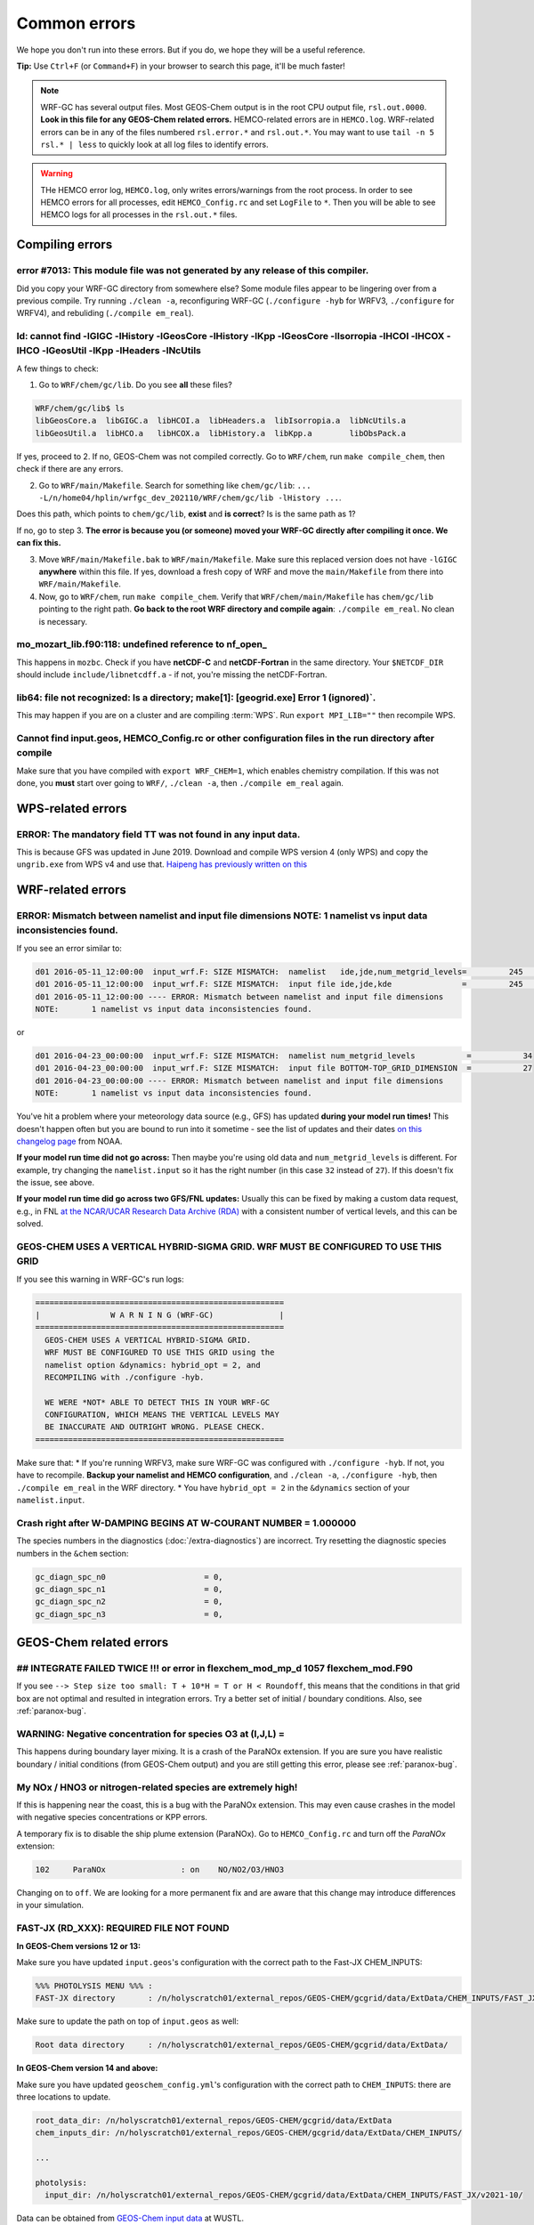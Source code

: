 Common errors
==============

We hope you don't run into these errors. But if you do, we hope they will be a useful reference.

**Tip:** Use ``Ctrl+F`` (or ``Command+F``) in your browser to search this page, it'll be much faster!

.. note::
  WRF-GC has several output files. Most GEOS-Chem output is in the root CPU output file, ``rsl.out.0000``. **Look in this file for any GEOS-Chem related errors.** HEMCO-related errors are in ``HEMCO.log``. WRF-related errors can be in any of the files numbered ``rsl.error.*`` and ``rsl.out.*``. You may want to use ``tail -n 5 rsl.* | less`` to quickly look at all log files to identify errors.

.. warning::
  THe HEMCO error log, ``HEMCO.log``, only writes errors/warnings from the root process. In order to see HEMCO errors for all processes, edit ``HEMCO_Config.rc`` and set ``LogFile`` to ``*``. Then you will be able to see HEMCO logs for all processes in the ``rsl.out.*`` files.

Compiling errors
-----------------

error #7013: This module file was not generated by any release of this compiler.
^^^^^^^^^^^^^^^^^^^^^^^^^^^^^^^^^^^^^^^^^^^^^^^^^^^^^^^^^^^^^^^^^^^^^^^^^^^^^^^^

Did you copy your WRF-GC directory from somewhere else? Some module files appear to be lingering over from a previous compile. Try running ``./clean -a``, reconfiguring WRF-GC (``./configure -hyb`` for WRFV3, ``./configure`` for WRFV4), and rebuliding (``./compile em_real``).

ld: cannot find -lGIGC -lHistory -lGeosCore -lHistory -lKpp -lGeosCore -lIsorropia -lHCOI -lHCOX -lHCO -lGeosUtil -lKpp -lHeaders -lNcUtils
^^^^^^^^^^^^^^^^^^^^^^^^^^^^^^^^^^^^^^^^^^^^^^^^^^^^^^^^^^^^^^^^^^^^^^^^^^^^^^^^^^^^^^^^^^^^^^^^^^^^^^^^^^^^^^^^^^^^^^^^^^^^^^^^^^^^^^^^^^^^^^

A few things to check:

1. Go to ``WRF/chem/gc/lib``. Do you see **all** these files?

.. code-block::

  WRF/chem/gc/lib$ ls
  libGeosCore.a  libGIGC.a  libHCOI.a  libHeaders.a  libIsorropia.a  libNcUtils.a
  libGeosUtil.a  libHCO.a   libHCOX.a  libHistory.a  libKpp.a        libObsPack.a

If yes, proceed to 2. If no, GEOS-Chem was not compiled correctly. Go to ``WRF/chem``, run ``make compile_chem``, then check if there are any errors.

2. Go to ``WRF/main/Makefile``. Search for something like ``chem/gc/lib``: ``... -L/n/home04/hplin/wrfgc_dev_202110/WRF/chem/gc/lib -lHistory ...``.

Does this path, which points to ``chem/gc/lib``, **exist** and **is correct**? Is is the same path as 1?

If no, go to step 3. **The error is because you (or someone) moved your WRF-GC directly after compiling it once. We can fix this.**

3. Move ``WRF/main/Makefile.bak`` to ``WRF/main/Makefile``. Make sure this replaced version does not have ``-lGIGC`` **anywhere** within this file. If yes, download a fresh copy of WRF and move the ``main/Makefile`` from there into ``WRF/main/Makefile``.

4. Now, go to ``WRF/chem``, run ``make compile_chem``. Verify that ``WRF/chem/main/Makefile`` has ``chem/gc/lib`` pointing to the right path. **Go back to the root WRF directory and compile again**: ``./compile em_real``. No clean is necessary.

mo_mozart_lib.f90:118: undefined reference to nf_open_
^^^^^^^^^^^^^^^^^^^^^^^^^^^^^^^^^^^^^^^^^^^^^^^^^^^^^^^^^

This happens in ``mozbc``. Check if you have **netCDF-C** and **netCDF-Fortran** in the same directory. Your ``$NETCDF_DIR`` should include ``include/libnetcdff.a`` - if not, you're missing the netCDF-Fortran.

lib64: file not recognized: Is a directory; make[1]: [geogrid.exe] Error 1 (ignored)`.
^^^^^^^^^^^^^^^^^^^^^^^^^^^^^^^^^^^^^^^^^^^^^^^^^^^^^^^^^^^^^^^^^^^^^^^^^^^^^^^^^^^^^^

This may happen if you are on a cluster and are compiling :term:`WPS`. Run ``export MPI_LIB=""`` then recompile WPS.

Cannot find input.geos, HEMCO_Config.rc or other configuration files in the run directory after compile
^^^^^^^^^^^^^^^^^^^^^^^^^^^^^^^^^^^^^^^^^^^^^^^^^^^^^^^^^^^^^^^^^^^^^^^^^^^^^^^^^^^^^^^^^^^^^^^^^^^^^^^^^

Make sure that you have compiled with ``export WRF_CHEM=1``, which enables chemistry compilation. If this was not done, you **must** start over going to ``WRF/``, ``./clean -a``, then ``./compile em_real`` again.

WPS-related errors
-------------------

ERROR: The mandatory field TT was not found in any input data.
^^^^^^^^^^^^^^^^^^^^^^^^^^^^^^^^^^^^^^^^^^^^^^^^^^^^^^^^^^^^^^^

This is because GFS was updated in June 2019. Download and compile WPS version 4 (only WPS) and copy the ``ungrib.exe`` from WPS v4 and use that. `Haipeng has previously written on this <https://jimmielin.me/2019/wrf-3x-gfs-ungrib-error/>`_

WRF-related errors
------------------

ERROR: Mismatch between namelist and input file dimensions NOTE:       1 namelist vs input data inconsistencies found.
^^^^^^^^^^^^^^^^^^^^^^^^^^^^^^^^^^^^^^^^^^^^^^^^^^^^^^^^^^^^^^^^^^^^^^^^^^^^^^^^^^^^^^^^^^^^^^^^^^^^^^^^^^^^^^^^^^^^^^^^

If you see an error similar to:

.. code-block::

  d01 2016-05-11_12:00:00  input_wrf.F: SIZE MISMATCH:  namelist   ide,jde,num_metgrid_levels=         245         181          27
  d01 2016-05-11_12:00:00  input_wrf.F: SIZE MISMATCH:  input file ide,jde,kde               =         245         181          32
  d01 2016-05-11_12:00:00 ---- ERROR: Mismatch between namelist and input file dimensions
  NOTE:       1 namelist vs input data inconsistencies found.

or

.. code-block::

  d01 2016-04-23_00:00:00  input_wrf.F: SIZE MISMATCH:  namelist num_metgrid_levels           =           34
  d01 2016-04-23_00:00:00  input_wrf.F: SIZE MISMATCH:  input file BOTTOM-TOP_GRID_DIMENSION  =           27
  d01 2016-04-23_00:00:00 ---- ERROR: Mismatch between namelist and input file dimensions
  NOTE:       1 namelist vs input data inconsistencies found.

You've hit a problem where your meteorology data source (e.g., GFS) has updated **during your model run times!** This doesn't happen often but you are bound to run into it sometime - see the list of updates and their dates `on this changelog page <https://www.nco.ncep.noaa.gov/pmb/changes/>`_ from NOAA.

**If your model run time did not go across:** Then maybe you're using old data and ``num_metgrid_levels`` is different. For example, try changing the ``namelist.input`` so it has the right number (in this case ``32`` instead of ``27``). If this doesn't fix the issue, see above.

**If your model run time did go across two GFS/FNL updates:** Usually this can be fixed by making a custom data request, e.g., in FNL `at the NCAR/UCAR Research Data Archive (RDA) <https://rda.ucar.edu/datasets/ds083.2/index.html#!access>`__ with a consistent number of vertical levels, and this can be solved.

GEOS-CHEM USES A VERTICAL HYBRID-SIGMA GRID. WRF MUST BE CONFIGURED TO USE THIS GRID
^^^^^^^^^^^^^^^^^^^^^^^^^^^^^^^^^^^^^^^^^^^^^^^^^^^^^^^^^^^^^^^^^^^^^^^^^^^^^^^^^^^^^

If you see this warning in WRF-GC's run logs:

.. code-block::

   =====================================================
   |               W A R N I N G (WRF-GC)              |
   =====================================================
     GEOS-CHEM USES A VERTICAL HYBRID-SIGMA GRID.
     WRF MUST BE CONFIGURED TO USE THIS GRID using the
     namelist option &dynamics: hybrid_opt = 2, and
     RECOMPILING with ./configure -hyb.

     WE WERE *NOT* ABLE TO DETECT THIS IN YOUR WRF-GC
     CONFIGURATION, WHICH MEANS THE VERTICAL LEVELS MAY
     BE INACCURATE AND OUTRIGHT WRONG. PLEASE CHECK.
   =====================================================

Make sure that:
* If you're running WRFV3, make sure WRF-GC was configured with ``./configure -hyb``. If not, you have to recompile. **Backup your namelist and HEMCO configuration**, and ``./clean -a``, ``./configure -hyb``, then ``./compile em_real`` in the WRF directory.
* You have ``hybrid_opt = 2`` in the ``&dynamics`` section of your ``namelist.input``.

Crash right after W-DAMPING  BEGINS AT W-COURANT NUMBER =    1.000000
^^^^^^^^^^^^^^^^^^^^^^^^^^^^^^^^^^^^^^^^^^^^^^^^^^^^^^^^^^^^^^^^^^^^^^

The species numbers in the diagnostics (:doc:`/extra-diagnostics`) are incorrect. Try resetting the diagnostic species numbers in the ``&chem`` section:

.. code-block::

   gc_diagn_spc_n0                     = 0,
   gc_diagn_spc_n1                     = 0,
   gc_diagn_spc_n2                     = 0,
   gc_diagn_spc_n3                     = 0,

GEOS-Chem related errors
------------------------

## INTEGRATE FAILED TWICE !!! or error in flexchem_mod_mp_d        1057  flexchem_mod.F90
^^^^^^^^^^^^^^^^^^^^^^^^^^^^^^^^^^^^^^^^^^^^^^^^^^^^^^^^^^^^^^^^^^^^^^^^^^^^^^^^^^^^^^^^^^

If you see ``--> Step size too small: T + 10*H = T or H < Roundoff``, this means that the conditions in that grid box are not optimal and resulted in integration errors. Try a better set of initial / boundary conditions. Also, see :ref:`paranox-bug`.

WARNING: Negative concentration for species O3 at (I,J,L) =
^^^^^^^^^^^^^^^^^^^^^^^^^^^^^^^^^^^^^^^^^^^^^^^^^^^^^^^^^^^^

This happens during boundary layer mixing. It is a crash of the ParaNOx extension. If you are sure you have realistic boundary / initial conditions (from GEOS-Chem output) and you are still getting this error, please see :ref:`paranox-bug`.

.. _paranox-bug:

My NOx / HNO3 or nitrogen-related species are extremely high!
^^^^^^^^^^^^^^^^^^^^^^^^^^^^^^^^^^^^^^^^^^^^^^^^^^^^^^^^^^^^^^

If this is happening near the coast, this is a bug with the ParaNOx extension. This may even cause crashes in the model with negative species concentrations or KPP errors.

A temporary fix is to disable the ship plume extension (ParaNOx). Go to ``HEMCO_Config.rc`` and turn off the `ParaNOx` extension:

.. code-block::

    102     ParaNOx                : on    NO/NO2/O3/HNO3

Changing ``on`` to ``off``. We are looking for a more permanent fix and are aware that this change may introduce differences in your simulation.

FAST-JX (RD_XXX): REQUIRED FILE NOT FOUND
^^^^^^^^^^^^^^^^^^^^^^^^^^^^^^^^^^^^^^^^^^

**In GEOS-Chem versions 12 or 13:**

Make sure you have updated ``input.geos``'s configuration with the correct path to the Fast-JX CHEM_INPUTS:

.. code-block::

  %%% PHOTOLYSIS MENU %%% :
  FAST-JX directory       : /n/holyscratch01/external_repos/GEOS-CHEM/gcgrid/data/ExtData/CHEM_INPUTS/FAST_JX/v2019-10/

Make sure to update the path on top of ``input.geos`` as well:

.. code-block::

  Root data directory     : /n/holyscratch01/external_repos/GEOS-CHEM/gcgrid/data/ExtData/

**In GEOS-Chem version 14 and above:**

Make sure you have updated ``geoschem_config.yml``'s configuration with the correct path to ``CHEM_INPUTS``: there are three locations to update.

.. code-block::

  root_data_dir: /n/holyscratch01/external_repos/GEOS-CHEM/gcgrid/data/ExtData
  chem_inputs_dir: /n/holyscratch01/external_repos/GEOS-CHEM/gcgrid/data/ExtData/CHEM_INPUTS/

  ...

  photolysis:
    input_dir: /n/holyscratch01/external_repos/GEOS-CHEM/gcgrid/data/ExtData/CHEM_INPUTS/FAST_JX/v2021-10/

Data can be obtained from `GEOS-Chem input data <https://sites.wustl.edu/acag/geos-chem/geos-chem-input-data/>`__ at WUSTL.

HEMCO related errors
--------------------

HEMCO ERROR: Invalid time index in (file)
^^^^^^^^^^^^^^^^^^^^^^^^^^^^^^^^^^^^^^^^^^

Check the file that it is pointing to. There are a few likely reasons:

* The file was corrupted / not fully downloaded. Try opening it with ``ncview`` and checking!
* This inventory does not have the appropriate file for this date/time.

If (and only if) you have daily updating emissions data stored in monthly files and you are getting this error at the last day of the month, you are being affected `by this bug <https://github.com/geoschem/HEMCO/issues/141>`_. There is a temporary fix for WRF-GC available, contact Haipeng Lin for details.

.. _hco-run-error:

GEOS-Chem ERROR: Error encountered in "HCO_Run"! -> at HCOI_GC_Run (in module GeosCore/hcoi_gc_main_mod.F90)
^^^^^^^^^^^^^^^^^^^^^^^^^^^^^^^^^^^^^^^^^^^^^^^^^^^^^^^^^^^^^^^^^^^^^^^^^^^^^^^^^^^^^^^^^^^^^^^^^^^^^^^^^^^^^

This is a HEMCO error. Check ``HEMCO.log``. If nothing is there, change ``LogFile`` to ``*`` in ``HEMCO_Config.rc``, and check **all** ``rsl.out.*`` files after re-running the model.

You are generally looking for something that looks like this:

.. code-block::

    HEMCO ERROR: Cannot find file for current simulation time:
    /ExtData/HEMCO/OFFLINE_BIOVOC/v2019-10/0.5x0.625/2015/08/biovoc_05.20150820.nc
      - Cannot get field BIOGENIC_ACET. Please check file name and time (incl. time
     range flag) in the config. file

    HEMCO ERROR: Error encountered in routine HCOIO_Read!

    HEMCO ERROR: Error in HCOIO_DATAREAD called from HEMCO ReadList_Fill: BIOGENIC
     _ACET
     --> LOCATION: ReadList_Fill (HCO_ReadList_Mod.F90)

    HEMCO ERROR: Error in ReadList_Fill (4) called from HEMCO ReadList_Read
     --> LOCATION: ReadList_Read (HCO_ReadList_Mod.F90)
     Error in ReadList_Read called from hco_run
    ===============================================================================
    GEOS-Chem ERROR: Error encountered in "HCO_Run"!
     -> at HCOI_GC_Run (in module GeosCore/hco_interface_gc_mod.F90)

    THIS ERROR ORIGINATED IN HEMCO!  Please check the HEMCO log file for
    additional error messages!
    ===============================================================================

**This may be much, much further up than the error about the subscripts and may even be in a different file.** Always look through all the log files.

mozbc related errors
---------------------

mo_wrfchem_lib.o: ... undefined reference to nf_open_ / nf_inq_varid_ / nf_get_vara_real_  / nf_close_ / nf_def_var_
^^^^^^^^^^^^^^^^^^^^^^^^^^^^^^^^^^^^^^^^^^^^^^^^^^^^^^^^^^^^^^^^^^^^^^^^^^^^^^^^^^^^^^^^^^^^^^^^^^^^^^^^^^^^^^^^^^^^^

This error when compiling ``mozbc`` is usually because the path to netCDF library, ``NETCDF_DIR``, is incorrect.

Make sure that your ``NETCDF_DIR`` is set to the root directory of your netCDF installation, where under ``$NETCDF_DIR/lib`` you can find the appropriate netCDF library (``libnetcdff.so``).

chk_moz_vars: could not find ..._VMR_inst
^^^^^^^^^^^^^^^^^^^^^^^^^^^^^^^^^^^^^^^^^^

This error is because the input netCDF file (outputs from GEOS-Chem) to create initial/boundary conditions does not have the aforementioned species. This may be because you are using outputs from an older GEOS-Chem version (e.g., 12.8.3) to feed initial/boundary conditions for a newer WRF-GC version (e.g., 14.0.0).

To solve this, simply go to the ``.inp`` file used for ``mozbc`` and remove the relevant line to ignore this species. e.g., for the error "chk_moz_vars: could not find NAP_VMR_inst", the ``NAP`` species can be removed:

.. code-block::

    ...

        'n2o5 -> N2O5',
        'nap -> NAP',
        'nh3 -> NH3',

        ...

Remove the line corresponding to the problematic species.


Red herrings
-------------
If you see anything on this list, this is not the root cause - **this means that there's an error somewhere else!** Always check other log files (``rsl.*``) and also further upstream in the error files first.

HEMCO ERROR: MaxNest too low, cannot enter GET_TIMEIDX (hco_read_std_mod.F90)
^^^^^^^^^^^^^^^^^^^^^^^^^^^^^^^^^^^^^^^^^^^^^^^^^^^^^^^^^^^^^^^^^^^^^^^^^^^^^^

Any kind of error that says ``HEMCO ERROR: MaxNest too low`` means that there is an error somewhere above, in ``HEMCO.log``. Check further! See :ref:`hco-run-error`.

forrtl: severe (408): fort: (2): Subscript #1 of the array LOC has value 11 which is greater than the upper bound of 10
^^^^^^^^^^^^^^^^^^^^^^^^^^^^^^^^^^^^^^^^^^^^^^^^^^^^^^^^^^^^^^^^^^^^^^^^^^^^^^^^^^^^^^^^^^^^^^^^^^^^^^^^^^^^^^^^^^^^^^^^

This means that there is an error in ``HEMCO.log`` - check the HEMCO log instead! Maybe inventories are missing, etc. Also, see :ref:`hco-run-error`.

forrtl: severe (408): fort: (2): Subscript #1 of the array ZPJ has value 1 which is greater than the upper bound of -1
^^^^^^^^^^^^^^^^^^^^^^^^^^^^^^^^^^^^^^^^^^^^^^^^^^^^^^^^^^^^^^^^^^^^^^^^^^^^^^^^^^^^^^^^^^^^^^^^^^^^^^^^^^^^^^^^^^^^^^^^

Same! Check `rsl.error.` files for **another error** - it may be hundreds of lines above (searching for ``GEOS-Chem ERROR:`` or ``REQUIRED FILE NOT FOUND`` helps).

It may be helpful to first check this: :ref:`FAST-JX (RD_XXX): REQUIRED FILE NOT FOUND` to make sure your ``input.geos`` paths are correct.

This error indicates that another error occurred somewhere upstream.

forrtl: error (78): process killed (SIGTERM)
^^^^^^^^^^^^^^^^^^^^^^^^^^^^^^^^^^^^^^^^^^^^

Check if your system has enough memory. Also, check ``rsl.out.0000`` -- this is usually an error within GEOS-Chem.

forrtl: severe (174): SIGSEGV, segmentation fault occurred
^^^^^^^^^^^^^^^^^^^^^^^^^^^^^^^^^^^^^^^^^^^^^^^^^^^^^^^^^^

Check if your system has enough memory and try to run with ``ulimit -c unlimited``, ``ulimit -s unlimited``.

This may also mean there is an error somewhere else upstream. Look further below for a "stack trace", e.g.,

.. code-block::

  forrtl: severe (174): SIGSEGV, segmentation fault occurred
  Image              PC                Routine            Line        Source
  wrf.exe            xxxxxxxxxxxxxxxx  Unknown               Unknown  Unknown
  libpthread-2.17.s  xxxxxxxxxxxxxxxx  Unknown               Unknown  Unknown
  wrf.exe            xxxxxxxxxxxxxxxx  error_mod_mp_erro         437  error_mod.F90
  wrf.exe            xxxxxxxxxxxxxxxx  flexchem_mod_mp_d        1057  flexchem_mod.F90
  wrf.exe            xxxxxxxxxxxxxxxx  chemistry_mod_mp_         299  chemistry_mod.F90
  wrf.exe            xxxxxxxxxxxxxxxx  gigc_chunk_mod_mp        1277  gigc_chunk_mod.F90

Then look in this page for the error that corresponds to where the model has crashed.

Exit 152                mpirun -np ./wrf.exe
^^^^^^^^^^^^^^^^^^^^^^^^^^^^^^^^^^^^^^^^^^^^^^^^

Check if your system / cluster job is allowing for enough memory. Also, check errors in other ``rsl.*`` files.

forrtl: error (78): process killed (SIGTERM)
^^^^^^^^^^^^^^^^^^^^^^^^^^^^^^^^^^^^^^^^^^^^^

Check other files first - this CPU is not the root cause of the problem.

Not actually errors
--------------------

Cannot find -lGCHPint
^^^^^^^^^^^^^^^^^^^^^^

This is not an error, ignore. If you cannot successfully compile WRF-GC, there is an error above in the compile log.

cannot stat ‘geos’: No such file or directory
^^^^^^^^^^^^^^^^^^^^^^^^^^^^^^^^^^^^^^^^^^^^^^

Also shows sometimes as ``make[5]: [exe] Error 1 (ignored)``. This is not an error, ignore. If you cannot successfully compile WRF-GC, there is an error above in the compile log.

Trapping levels are weird and they should not be equal
^^^^^^^^^^^^^^^^^^^^^^^^^^^^^^^^^^^^^^^^^^^^^^^^^^^^^^^

This doesn't seem to be an issue. If your run was interrupted, there might be an error elsewhere.

47 more processes have sent help message help-mpi-btl-openib.txt / no device params found
^^^^^^^^^^^^^^^^^^^^^^^^^^^^^^^^^^^^^^^^^^^^^^^^^^^^^^^^^^^^^^^^^^^^^^^^^^^^^^^^^^^^^^^^^^

This is usually not an issue. If your run stopped, check all the other run files.

tropopause_climate: Warning: Done finding tropopause
^^^^^^^^^^^^^^^^^^^^^^^^^^^^^^^^^^^^^^^^^^^^^^^^^^^^^

This is not an issue, but may be related to your model vertical level configuration. If your outputs look reasonable, it is safe to ignore.